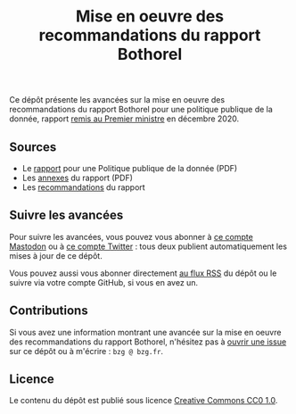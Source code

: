 #+title: Mise en oeuvre des recommandations du rapport Bothorel

Ce dépôt présente les avancées sur la mise en oeuvre des
recommandations du rapport Bothorel pour une politique publique de la
donnée, rapport [[https://www.gouvernement.fr/remise-du-rapport-sur-la-politique-publique-de-la-donnee-des-algorithmes-et-des-codes-sources][remis au Premier ministre]] en décembre 2020.

** Sources

- Le [[https://www.gouvernement.fr/sites/default/files/contenu/piece-jointe/2020/12/rapport_-_pour_une_politique_publique_de_la_donnee_-_23.12.2020__0.pdf][rapport]] pour une Politique publique de la donnée (PDF)
- Les [[https://www.gouvernement.fr/sites/default/files/contenu/piece-jointe/2020/12/annexes_-_rapport_-_pour_une_politique_publique_de_la_donnee_-_23.12.2020.pdf][annexes]] du rapport (PDF)
- Les [[file:recommandations.org][recommandations]] du rapport

** Suivre les avancées

Pour suivre les avancées, vous pouvez vous abonner à [[https://mamot.fr/@au_numerique][ce compte Mastodon]] ou à [[https://twitter.com/au_numerique][ce compte Twitter]] : tous deux publient automatiquement les mises à jour de ce dépôt.

Vous pouvez aussi vous abonner directement [[https://github.com/bzg/suivi-recommandations-bothorel/commits/main.atom][au flux RSS]] du dépôt ou le
suivre via votre compte GitHub, si vous en avez un.

** Contributions

Si vous avez une information montrant une avancée sur la mise en
oeuvre des recommandations du rapport Bothorel, n'hésitez pas à [[https://github.com/bzg/suivi-recommandations-bothorel/issues][ouvrir
une issue]] sur ce dépôt ou à m'écrire : =bzg @ bzg.fr=.

** Licence

Le contenu du dépôt est publié sous licence [[https://creativecommons.org/publicdomain/zero/1.0/][Creative Commons CC0 1.0]].
